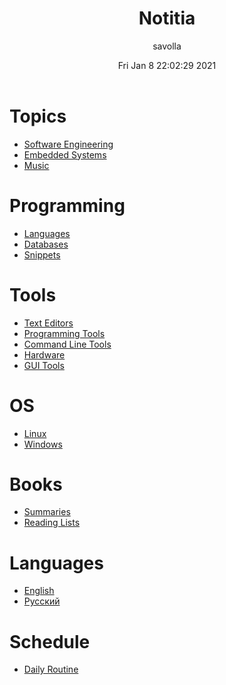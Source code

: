 #+TITLE: Notitia
#+AUTHOR: savolla
#+DATE: Fri Jan  8 22:02:29 2021
#+DESCRIPTION: This is my personal wiki
#+STARTUP: showeverything
#+HUGO_BASE_DIR: ~/txt/blog/
#+HUGO_SECTION: en/posts

* Topics
 * [[./software-engineering.org][Software Engineering]]
 * [[./embedded-systems.org][Embedded Systems]]
 * [[./music.org][Music]]

* Programming
 * [[./languages.org][Languages]]
 * [[./databases.org][Databases]]
 * [[./snippets.org][Snippets]]

* Tools
 * [[./text-editors.org][Text Editors]]
 * [[./programming-tools.org][Programming Tools]]
 * [[./command-line-tools.org][Command Line Tools]]
 * [[./hardware.org][Hardware]]
 * [[./GUI-tools.org][GUI Tools]]

* OS
 * [[./linux.org][Linux]]
 * [[./windows.org][Windows]]

* Books
 * [[./book-summaries.org][Summaries]]
 * [[./reading-lists.org][Reading Lists]]

* Languages
 * [[./english.org][English]]
 * [[./russian.org][Русский]]

* Schedule
 * [[./daily-schedule.org][Daily Routine]]
